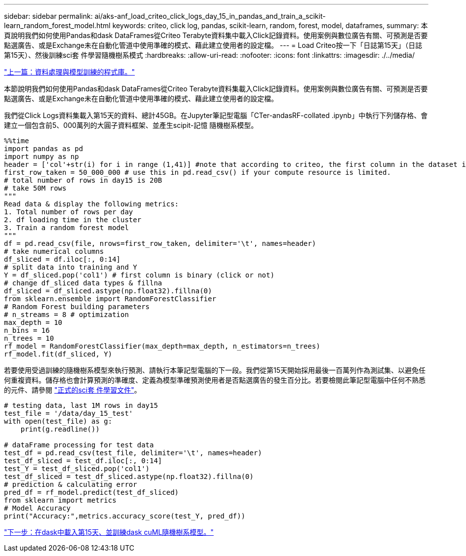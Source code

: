 ---
sidebar: sidebar 
permalink: ai/aks-anf_load_criteo_click_logs_day_15_in_pandas_and_train_a_scikit-learn_random_forest_model.html 
keywords: criteo, click log, pandas, scikit-learn, random, forest, model, dataframes, 
summary: 本頁說明我們如何使用Pandas和dask DataFrames從Criteo Terabyte資料集中載入Click記錄資料。使用案例與數位廣告有關、可預測是否要點選廣告、或是Exchange未在自動化管道中使用準確的模式、藉此建立使用者的設定檔。 
---
= Load Criteo按一下「日誌第15天」（日誌第15天）、然後訓練sci套 件學習隨機樹系模式
:hardbreaks:
:allow-uri-read: 
:nofooter: 
:icons: font
:linkattrs: 
:imagesdir: ./../media/


link:aks-anf_libraries_for_data_processing_and_model_training.html["上一篇：資料處理與模型訓練的程式庫。"]

[role="lead"]
本節說明我們如何使用Pandas和dask DataFrames從Criteo Terabyte資料集載入Click記錄資料。使用案例與數位廣告有關、可預測是否要點選廣告、或是Exchange未在自動化管道中使用準確的模式、藉此建立使用者的設定檔。

我們從Click Logs資料集載入第15天的資料、總計45GB。在Jupyter筆記型電腦「CTer-andasRF-collated .ipynb」中執行下列儲存格、會建立一個包含前5、000萬列的大圓子資料框架、並產生scipit-記憶 隨機樹系模型。

....
%%time
import pandas as pd
import numpy as np
header = ['col'+str(i) for i in range (1,41)] #note that according to criteo, the first column in the dataset is Click Through (CT). Consist of 40 columns
first_row_taken = 50_000_000 # use this in pd.read_csv() if your compute resource is limited.
# total number of rows in day15 is 20B
# take 50M rows
"""
Read data & display the following metrics:
1. Total number of rows per day
2. df loading time in the cluster
3. Train a random forest model
"""
df = pd.read_csv(file, nrows=first_row_taken, delimiter='\t', names=header)
# take numerical columns
df_sliced = df.iloc[:, 0:14]
# split data into training and Y
Y = df_sliced.pop('col1') # first column is binary (click or not)
# change df_sliced data types & fillna
df_sliced = df_sliced.astype(np.float32).fillna(0)
from sklearn.ensemble import RandomForestClassifier
# Random Forest building parameters
# n_streams = 8 # optimization
max_depth = 10
n_bins = 16
n_trees = 10
rf_model = RandomForestClassifier(max_depth=max_depth, n_estimators=n_trees)
rf_model.fit(df_sliced, Y)
....
若要使用受過訓練的隨機樹系模型來執行預測、請執行本筆記型電腦的下一段。我們從第15天開始採用最後一百萬列作為測試集、以避免任何重複資料。儲存格也會計算預測的準確度、定義為模型準確預測使用者是否點選廣告的發生百分比。若要檢閱此筆記型電腦中任何不熟悉的元件、請參閱 https://scikit-learn.org/stable/modules/generated/sklearn.ensemble.RandomForestClassifier.html["正式的sci套 件學習文件"^]。

....
# testing data, last 1M rows in day15
test_file = '/data/day_15_test'
with open(test_file) as g:
    print(g.readline())

# dataFrame processing for test data
test_df = pd.read_csv(test_file, delimiter='\t', names=header)
test_df_sliced = test_df.iloc[:, 0:14]
test_Y = test_df_sliced.pop('col1')
test_df_sliced = test_df_sliced.astype(np.float32).fillna(0)
# prediction & calculating error
pred_df = rf_model.predict(test_df_sliced)
from sklearn import metrics
# Model Accuracy
print("Accuracy:",metrics.accuracy_score(test_Y, pred_df))
....
link:aks-anf_load_day_15_in_dask_and_train_a_dask_cuml_random_forest_model.html["下一步：在dask中載入第15天、並訓練dask cuML隨機樹系模型。"]
